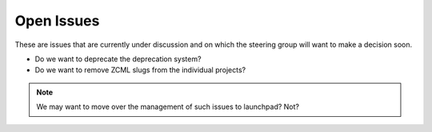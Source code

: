 Open Issues
===========

These are issues that are currently under discussion and on which the
steering group will want to make a decision soon.

* Do we want to deprecate the deprecation system?

* Do we want to remove ZCML slugs from the individual projects?

.. note:: 
   We may want to move over the management of such issues to
   launchpad? Not?

